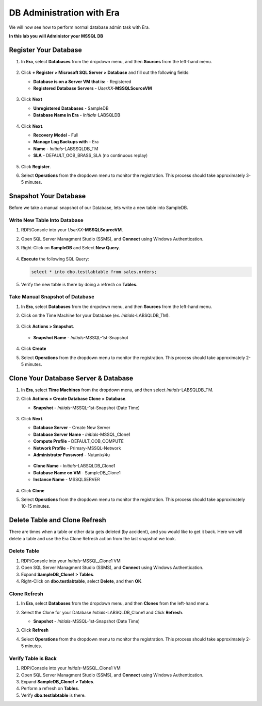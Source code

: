.. _admin_mssqldb:

--------------------------
DB Administration with Era
--------------------------

We will now see how to perform normal database admin task with Era.

**In this lab you will Administor your MSSQL DB**

Register Your Database
++++++++++++++++++++++

#. In **Era**, select **Databases** from the dropdown menu, and then **Sources** from the left-hand menu.

   .. figure:: images/1.png

#. Click **+ Register > Microsoft SQL Server > Database** and fill out the following fields:

   - **Database is on a Server VM that is:** - Registered
   - **Registered Database Servers** - *UserXX*\ **-MSSQLSourceVM**

   .. figure:: images/2.png

#. Click **Next**

   - **Unregistered Databases** - SampleDB
   - **Database Name in Era** - *Initials*\ -LABSQLDB

   .. figure:: images/3.png

#. Click **Next**.

   - **Recovery Model** - Full
   - **Manage Log Backups with** - Era
   - **Name** - *Initials*\ -LABSSQLDB_TM
   - **SLA** - DEFAULT_OOB_BRASS_SLA (no continuous replay)

   .. figure:: images/4.png

#. Click **Register**.

#. Select **Operations** from the dropdown menu to monitor the registration. This process should take approximately 3-5 minutes.

   .. figure:: images/4a.png

Snapshot Your Database
++++++++++++++++++++++

Before we take a manual snapshot of our Database, lets write a new table into SampleDB.

Write New Table Into Database
.............................

#. RDP/Console into your *UserXX*\ **-MSSQLSourceVM**.

#. Open SQL Server Managment Studio (SSMS), and **Connect** using Windows Authentication.

#. Right-Click on **SampleDB** and Select **New Query**.

   .. figure:: images/5.png

#. **Execute** the following SQL Query:

   .. code-block:: Bash

      select * into dbo.testlabtable from sales.orders;

   .. figure:: images/6.png

#. Verify the new table is there by doing a refresh on **Tables**.

Take Manual Snapshot of Database
................................

#. In **Era**, select **Databases** from the dropdown menu, and then **Sources** from the left-hand menu.

#. Click on the Time Machine for your Database (ex. *Initials*\ -LABSQLDB_TM).

   .. figure:: images/7.png

#. Click **Actions > Snapshot**.

   .. figure:: images/8.png

   - **Snapshot Name** - *Initials*\ -MSSQL-1st-Snapshot

   .. figure:: images/9.png

#. Click **Create**

#. Select **Operations** from the dropdown menu to monitor the registration. This process should take approximately 2-5 minutes.

   .. figure:: images/9a.png

Clone Your Database Server & Database
+++++++++++++++++++++++++++++++++++++

#. In **Era**, select **Time Machines** from the dropdown menu, and then select *Initials*\ -LABSQLDB_TM.

#. Click **Actions > Create Database Clone > Database**.

   - **Snapshot** - *Initials*\ -MSSQL-1st-Snapshot (Date Time)

   .. figure:: images/10.png

#. Click **Next**.

   - **Database Server** - Create New Server
   - **Database Server Name** - *Initials*\ -MSSQL_Clone1
   - **Compute Profile** - DEFAULT_OOB_COMPUTE
   - **Network Profile** - Primary-MSSQL-Network
   - **Administrator Password** - Nutanix/4u

   .. figure:: images/11.png

   - **Clone Name** - *Initials*\ -LABSQLDB_Clone1
   - **Database Name on VM** - SampleDB_Clone1
   - **Instance Name** - MSSQLSERVER

   .. figure:: images/12.png

#. Click **Clone**

#. Select **Operations** from the dropdown menu to monitor the registration. This process should take approximately 10-15 minutes.

Delete Table and Clone Refresh
++++++++++++++++++++++++++++++

There are times when a table or other data gets deleted (by accident), and you would like to get it back. Here we will delete a table and use the Era Clone Refresh action from the last snapshot we took.

Delete Table
............

#. RDP/Console into your *Initials*\ -MSSQL_Clone1 VM

#. Open SQL Server Managment Studio (SSMS), and **Connect** using Windows Authentication.

#. Expand **SampleDB_Clone1 > Tables**.

#. Right-Click on **dbo.testlabtable**, select **Delete**, and then **OK**.

Clone Refresh
.............

#. In **Era**, select **Databases** from the dropdown menu, and then **Clones** from the left-hand menu.

#. Select the Clone for your Database *Initials*\ -LABSQLDB_Clone1 and Click **Refresh**.

   - **Snapshot** - *Initials*\ -MSSQL-1st-Snapshot (Date Time)

#. Click **Refresh**

#. Select **Operations** from the dropdown menu to monitor the registration. This process should take approximately 2-5 minutes.

   .. figure:: images/13.png

Verify Table is Back
....................

#. RDP/Console into your *Initials*\ -MSSQL_Clone1 VM

#. Open SQL Server Managment Studio (SSMS), and **Connect** using Windows Authentication.

#. Expand **SampleDB_Clone1 > Tables**.

#. Perform a refresh on **Tables**.

#. Verify **dbo.testlabtable** is there.
